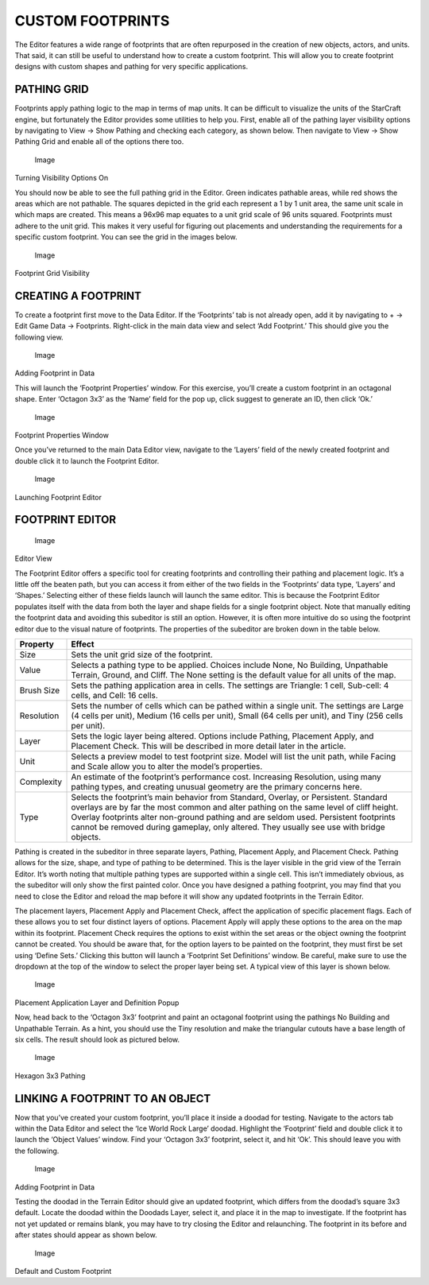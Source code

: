 CUSTOM FOOTPRINTS
=================

The Editor features a wide range of footprints that are often repurposed
in the creation of new objects, actors, and units. That said, it can
still be useful to understand how to create a custom footprint. This
will allow you to create footprint designs with custom shapes and
pathing for very specific applications.

PATHING GRID
------------

Footprints apply pathing logic to the map in terms of map units. It can
be difficult to visualize the units of the StarCraft engine, but
fortunately the Editor provides some utilities to help you. First,
enable all of the pathing layer visibility options by navigating to View
-> Show Pathing and checking each category, as shown below. Then
navigate to View -> Show Pathing Grid and enable all of the options
there too.

.. figure:: ./074_Custom_Footprints/image1.png
   :alt: Image

   Image

Turning Visibility Options On

You should now be able to see the full pathing grid in the Editor. Green
indicates pathable areas, while red shows the areas which are not
pathable. The squares depicted in the grid each represent a 1 by 1 unit
area, the same unit scale in which maps are created. This means a 96x96
map equates to a unit grid scale of 96 units squared. Footprints must
adhere to the unit grid. This makes it very useful for figuring out
placements and understanding the requirements for a specific custom
footprint. You can see the grid in the images below.

.. figure:: ./074_Custom_Footprints/image2.png
   :alt: Image

   Image

Footprint Grid Visibility

CREATING A FOOTPRINT
--------------------

To create a footprint first move to the Data Editor. If the ‘Footprints’
tab is not already open, add it by navigating to + -> Edit Game Data ->
Footprints. Right-click in the main data view and select ‘Add
Footprint.’ This should give you the following view.

.. figure:: ./074_Custom_Footprints/image3.png
   :alt: Image

   Image

Adding Footprint in Data

This will launch the ‘Footprint Properties’ window. For this exercise,
you’ll create a custom footprint in an octagonal shape. Enter ‘Octagon
3x3’ as the ‘Name’ field for the pop up, click suggest to generate an
ID, then click ‘Ok.’

.. figure:: ./074_Custom_Footprints/image4.png
   :alt: Image

   Image

Footprint Properties Window

Once you’ve returned to the main Data Editor view, navigate to the
‘Layers’ field of the newly created footprint and double click it to
launch the Footprint Editor.

.. figure:: ./074_Custom_Footprints/image5.png
   :alt: Image

   Image

Launching Footprint Editor

FOOTPRINT EDITOR
----------------

.. figure:: ./074_Custom_Footprints/image6.png
   :alt: Image

   Image

Editor View

The Footprint Editor offers a specific tool for creating footprints and
controlling their pathing and placement logic. It’s a little off the
beaten path, but you can access it from either of the two fields in the
‘Footprints’ data type, ‘Layers’ and ‘Shapes.’ Selecting either of these
fields launch will launch the same editor. This is because the Footprint
Editor populates itself with the data from both the layer and shape
fields for a single footprint object. Note that manually editing the
footprint data and avoiding this subeditor is still an option. However,
it is often more intuitive do so using the footprint editor due to the
visual nature of footprints. The properties of the subeditor are broken
down in the table below.

+--------------+--------------------------------------------------------------------------------------------------------------------------------------------------------------------------------------------------------------------------------------------------------------------------------------------------------------------------------------------------------------------+
| Property     | Effect                                                                                                                                                                                                                                                                                                                                                             |
+==============+====================================================================================================================================================================================================================================================================================================================================================================+
| Size         | Sets the unit grid size of the footprint.                                                                                                                                                                                                                                                                                                                          |
+--------------+--------------------------------------------------------------------------------------------------------------------------------------------------------------------------------------------------------------------------------------------------------------------------------------------------------------------------------------------------------------------+
| Value        | Selects a pathing type to be applied. Choices include None, No Building, Unpathable Terrain, Ground, and Cliff. The None setting is the default value for all units of the map.                                                                                                                                                                                    |
+--------------+--------------------------------------------------------------------------------------------------------------------------------------------------------------------------------------------------------------------------------------------------------------------------------------------------------------------------------------------------------------------+
| Brush Size   | Sets the pathing application area in cells. The settings are Triangle: 1 cell, Sub-cell: 4 cells, and Cell: 16 cells.                                                                                                                                                                                                                                              |
+--------------+--------------------------------------------------------------------------------------------------------------------------------------------------------------------------------------------------------------------------------------------------------------------------------------------------------------------------------------------------------------------+
| Resolution   | Sets the number of cells which can be pathed within a single unit. The settings are Large (4 cells per unit), Medium (16 cells per unit), Small (64 cells per unit), and Tiny (256 cells per unit).                                                                                                                                                                |
+--------------+--------------------------------------------------------------------------------------------------------------------------------------------------------------------------------------------------------------------------------------------------------------------------------------------------------------------------------------------------------------------+
| Layer        | Sets the logic layer being altered. Options include Pathing, Placement Apply, and Placement Check. This will be described in more detail later in the article.                                                                                                                                                                                                     |
+--------------+--------------------------------------------------------------------------------------------------------------------------------------------------------------------------------------------------------------------------------------------------------------------------------------------------------------------------------------------------------------------+
| Unit         | Selects a preview model to test footprint size. Model will list the unit path, while Facing and Scale allow you to alter the model’s properties.                                                                                                                                                                                                                   |
+--------------+--------------------------------------------------------------------------------------------------------------------------------------------------------------------------------------------------------------------------------------------------------------------------------------------------------------------------------------------------------------------+
| Complexity   | An estimate of the footprint’s performance cost. Increasing Resolution, using many pathing types, and creating unusual geometry are the primary concerns here.                                                                                                                                                                                                     |
+--------------+--------------------------------------------------------------------------------------------------------------------------------------------------------------------------------------------------------------------------------------------------------------------------------------------------------------------------------------------------------------------+
| Type         | Selects the footprint’s main behavior from Standard, Overlay, or Persistent. Standard overlays are by far the most common and alter pathing on the same level of cliff height. Overlay footprints alter non-ground pathing and are seldom used. Persistent footprints cannot be removed during gameplay, only altered. They usually see use with bridge objects.   |
+--------------+--------------------------------------------------------------------------------------------------------------------------------------------------------------------------------------------------------------------------------------------------------------------------------------------------------------------------------------------------------------------+

Pathing is created in the subeditor in three separate layers, Pathing,
Placement Apply, and Placement Check. Pathing allows for the size,
shape, and type of pathing to be determined. This is the layer visible
in the grid view of the Terrain Editor. It’s worth noting that multiple
pathing types are supported within a single cell. This isn’t immediately
obvious, as the subeditor will only show the first painted color. Once
you have designed a pathing footprint, you may find that you need to
close the Editor and reload the map before it will show any updated
footprints in the Terrain Editor.

The placement layers, Placement Apply and Placement Check, affect the
application of specific placement flags. Each of these allows you to set
four distinct layers of options. Placement Apply will apply these
options to the area on the map within its footprint. Placement Check
requires the options to exist within the set areas or the object owning
the footprint cannot be created. You should be aware that, for the
option layers to be painted on the footprint, they must first be set
using ‘Define Sets.’ Clicking this button will launch a ‘Footprint Set
Definitions’ window. Be careful, make sure to use the dropdown at the
top of the window to select the proper layer being set. A typical view
of this layer is shown below.

.. figure:: ./074_Custom_Footprints/image7.png
   :alt: Image

   Image

Placement Application Layer and Definition Popup

Now, head back to the ‘Octagon 3x3’ footprint and paint an octagonal
footprint using the pathings No Building and Unpathable Terrain. As a
hint, you should use the Tiny resolution and make the triangular cutouts
have a base length of six cells. The result should look as pictured
below.

.. figure:: ./074_Custom_Footprints/image8.png
   :alt: Image

   Image

Hexagon 3x3 Pathing

LINKING A FOOTPRINT TO AN OBJECT
--------------------------------

Now that you’ve created your custom footprint, you’ll place it inside a
doodad for testing. Navigate to the actors tab within the Data Editor
and select the ‘Ice World Rock Large’ doodad. Highlight the ‘Footprint’
field and double click it to launch the ‘Object Values’ window. Find
your ‘Octagon 3x3’ footprint, select it, and hit ‘Ok’. This should leave
you with the following.

.. figure:: ./074_Custom_Footprints/image9.png
   :alt: Image

   Image

Adding Footprint in Data

Testing the doodad in the Terrain Editor should give an updated
footprint, which differs from the doodad’s square 3x3 default. Locate
the doodad within the Doodads Layer, select it, and place it in the map
to investigate. If the footprint has not yet updated or remains blank,
you may have to try closing the Editor and relaunching. The footprint in
its before and after states should appear as shown below.

.. figure:: ./074_Custom_Footprints/image10.png
   :alt: Image

   Image

Default and Custom Footprint
